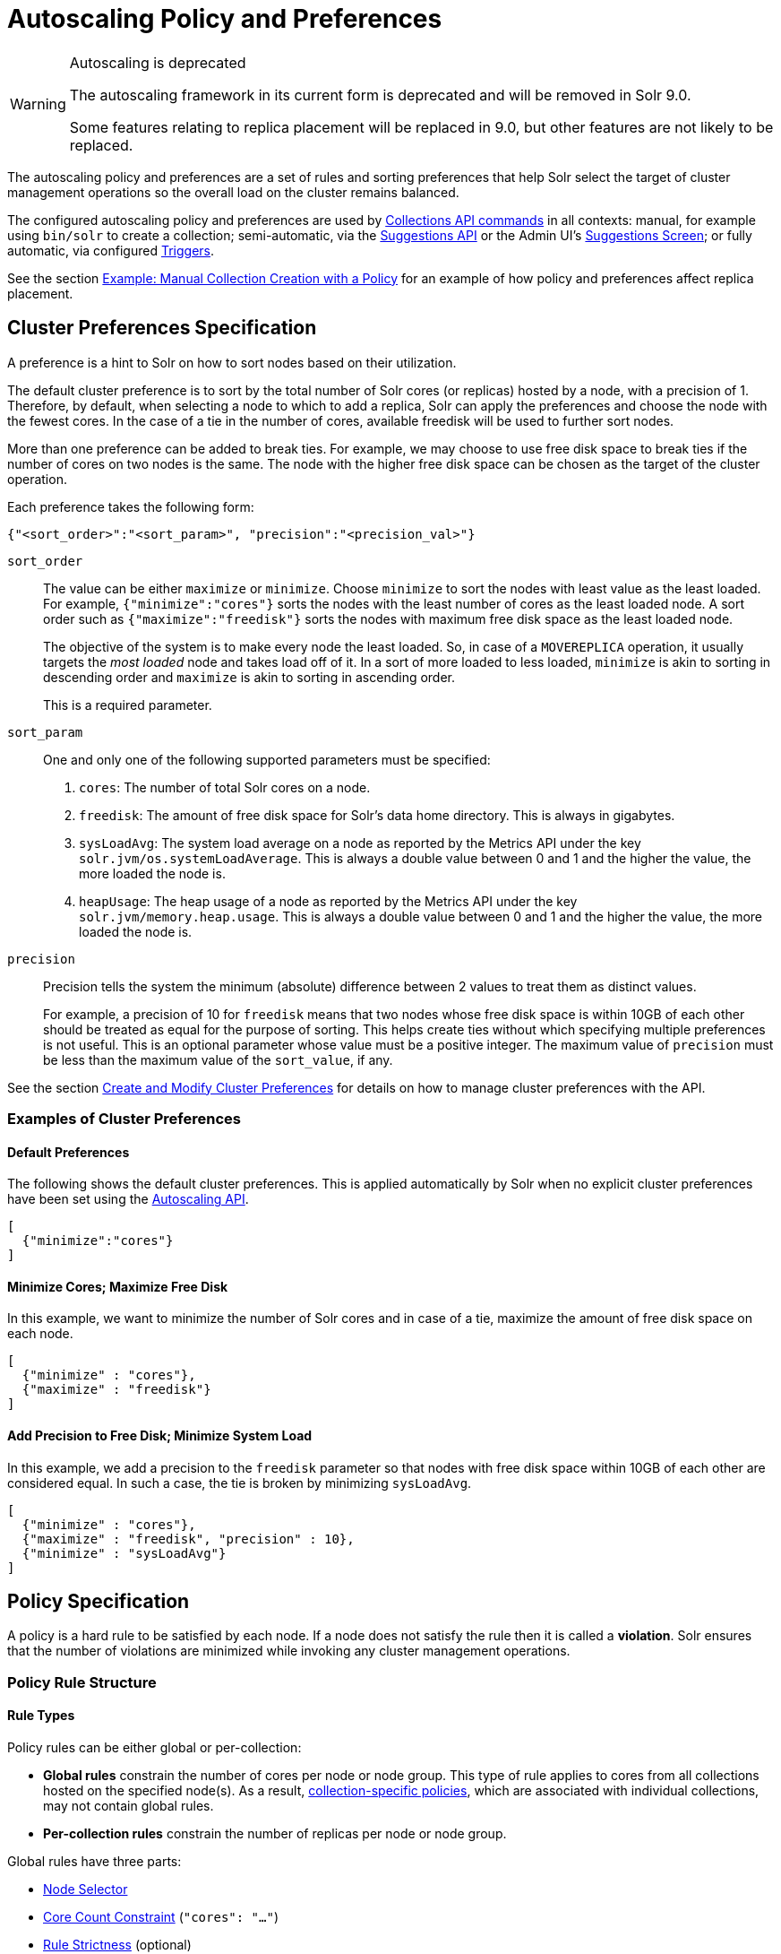 = Autoscaling Policy and Preferences
:toclevels: 2
// Licensed to the Apache Software Foundation (ASF) under one
// or more contributor license agreements.  See the NOTICE file
// distributed with this work for additional information
// regarding copyright ownership.  The ASF licenses this file
// to you under the Apache License, Version 2.0 (the
// "License"); you may not use this file except in compliance
// with the License.  You may obtain a copy of the License at
//
//   http://www.apache.org/licenses/LICENSE-2.0
//
// Unless required by applicable law or agreed to in writing,
// software distributed under the License is distributed on an
// "AS IS" BASIS, WITHOUT WARRANTIES OR CONDITIONS OF ANY
// KIND, either express or implied.  See the License for the
// specific language governing permissions and limitations
// under the License.

[WARNING]
.Autoscaling is deprecated
====
The autoscaling framework in its current form is deprecated and will be removed in Solr 9.0.

Some features relating to replica placement will be replaced in 9.0, but other features are not likely to be replaced.
====

The autoscaling policy and preferences are a set of rules and sorting preferences that help Solr select the target of cluster management operations so the overall load on the cluster remains balanced.

The configured autoscaling policy and preferences are used by <<collections-api.adoc#,Collections API commands>> in all contexts: manual, for example using `bin/solr` to create a collection; semi-automatic, via the <<solrcloud-autoscaling-api.adoc#suggestions-api,Suggestions API>> or the Admin UI's <<suggestions-screen.adoc#,Suggestions Screen>>; or fully automatic, via configured <<solrcloud-autoscaling-triggers.adoc#,Triggers>>.

See the section <<Example: Manual Collection Creation with a Policy>> for an example of how policy and preferences affect replica placement.

== Cluster Preferences Specification

A preference is a hint to Solr on how to sort nodes based on their utilization.

The default cluster preference is to sort by the total number of Solr cores (or replicas) hosted by a node, with a precision of 1.
Therefore, by default, when selecting a node to which to add a replica, Solr can apply the preferences and choose the node with the fewest cores.
In the case of a tie in the number of cores, available freedisk will be used to further sort nodes.

More than one preference can be added to break ties. For example, we may choose to use free disk space to break ties if the number of cores on two nodes is the same. The node with the higher free disk space can be chosen as the target of the cluster operation.

Each preference takes the following form:

[source,json]
{"<sort_order>":"<sort_param>", "precision":"<precision_val>"}

`sort_order`::
The value can be either `maximize` or `minimize`. Choose `minimize` to sort the nodes with least value as the least loaded. For example, `{"minimize":"cores"}` sorts the nodes with the least number of cores as the least loaded node. A sort order such as `{"maximize":"freedisk"}` sorts the nodes with maximum free disk space as the least loaded node.
+
The objective of the system is to make every node the least loaded. So, in case of a `MOVEREPLICA` operation, it usually targets the _most loaded_ node and takes load off of it. In a sort of more loaded to less loaded, `minimize` is akin to sorting in descending order and `maximize` is akin to sorting in ascending order.
+
This is a required parameter.

`sort_param`::
One and only one of the following supported parameters must be specified:

. `cores`: The number of total Solr cores on a node.
. `freedisk`: The amount of free disk space for Solr's data home directory. This is always in gigabytes.
. `sysLoadAvg`: The system load average on a node as reported by the Metrics API under the key `solr.jvm/os.systemLoadAverage`. This is always a double value between 0 and 1 and the higher the value, the more loaded the node is.
. `heapUsage`: The heap usage of a node as reported by the Metrics API under the key `solr.jvm/memory.heap.usage`. This is always a double value between 0 and 1 and the higher the value, the more loaded the node is.

`precision`::
Precision tells the system the minimum (absolute) difference between 2 values to treat them as distinct values.
+
For example, a precision of 10 for `freedisk` means that two nodes whose free disk space is within 10GB of each other should be treated as equal for the purpose of sorting. This helps create ties without which specifying multiple preferences is not useful. This is an optional parameter whose value must be a positive integer. The maximum value of `precision` must be less than the maximum value of the `sort_value`, if any.

See the section <<solrcloud-autoscaling-api.adoc#create-and-modify-cluster-preferences,Create and Modify Cluster Preferences>> for details on how to manage cluster preferences with the API.

=== Examples of Cluster Preferences

==== Default Preferences
The following shows the default cluster preferences. This is applied automatically by Solr when no explicit cluster preferences have been set using the <<solrcloud-autoscaling-api.adoc#,Autoscaling API>>.

[source,json]
[
  {"minimize":"cores"}
]

==== Minimize Cores; Maximize Free Disk
In this example, we want to minimize the number of Solr cores and in case of a tie, maximize the amount of free disk space on each node.

[source,json]
[
  {"minimize" : "cores"},
  {"maximize" : "freedisk"}
]

==== Add Precision to Free Disk; Minimize System Load
In this example, we add a precision to the `freedisk` parameter so that nodes with free disk space within 10GB of each other are considered equal. In such a case, the tie is broken by minimizing `sysLoadAvg`.

[source,json]
[
  {"minimize" : "cores"},
  {"maximize" : "freedisk", "precision" : 10},
  {"minimize" : "sysLoadAvg"}
]

== Policy Specification

A policy is a hard rule to be satisfied by each node. If a node does not satisfy the rule then it is called a *violation*. Solr ensures that the number of violations are minimized while invoking any cluster management operations.

=== Policy Rule Structure

==== Rule Types

Policy rules can be either global or per-collection:

* *Global rules* constrain the number of cores per node or node group.  This type of rule applies to cores from all collections hosted on the specified node(s).  As a result, <<Defining Collection-Specific Policies,collection-specific policies>>, which are associated with individual collections, may not contain global rules.
* *Per-collection rules* constrain the number of replicas per node or node group.

Global rules have three parts:

* <<Node Selector>>
* <<Core Count Constraint>> (`"cores": "..."`)
* <<Rule Strictness>> (optional)

Per-collection rules have five parts:

* <<Node Selector>>
* <<Replica Selector and Rule Evaluation Context>>
* <<Replica Count Constraint>> (`"replica": "..."`)
* <<Rule Strictness>> (optional)
* `put` (optional) specifies how to place these replicas on the selected nodes. All the selected nodes are considered as one bucket by default. `"put" : "on-each-node"` treats each selected node as a bucket

==== Node Selector

A node selector is specified using the `node` `nodeset` attribute. This is used to filter the set of nodes where this rules needs to be applied

examples

[source,json]
{ "replica" : "<2", "node":"#ANY"}

[source,json]
//place 3 replicas in the group of nodes node-name1, node-name2
{  "replica" : "3",  "nodeset":["node-name1","node-name2"]}

[source,json]
{ "nodeset":{"<property-name>":"<property-value>"}}

The property names can be one of: `node`, `host`, `sysprop.*`, `freedisk`, `ip_*`, `nodeRole`, `heapUsage`, `metrics.*`.

when using the `nodeset` attribute, an optional attribute `put` can be used to specify how to distribute the replicas in that node set.

example:  _put one replica on each node with a system property zone=east_
[source,json]
{ "replica":1, "put" :"on-each-node", "nodeset":{"sysprop.zone":"east"}}

example: _put a total of  2 replicas on the set of nodes with property zone=east_
[source,json]
{ "replica":2, "put" :"on-each-node", "nodeset":{"sysprop.zone":"east"}}



Rule evaluation is restricted to node(s) matching the value of one of the following attributes: <<node-attribute,`node`>>, <<port-attribute,`port`>>, <<ip-attributes,`ip_\*`>>, <<sysprop-attribute,`sysprop.*`>>, or <<diskType-attribute,`diskType`>>.  For replica/core count constraints other than `#EQUAL`, a condition specified in one of the following attributes may instead be used to select nodes: <<freedisk-attribute,`freedisk`>>, <<host-attribute,`host`>>, <<sysLoadAvg-attribute,`sysLoadAvg`>>, <<heapUsage-attribute,`heapUsage`>>, <<nodeRole-attribute,`nodeRole`>>, or <<metrics-attribute,`metrics.*`>>.

Except for `node`, the attributes above cause selected nodes to be partitioned into node groups. A node group is referred to as a "bucket". Those attributes usable with the `#EQUAL` directive may define buckets either via the special function <<each-function,`#EACH`>> or an <<array-operator,array>> `["value1", ...]` (a subset of all possible values); in both cases, each node is placed in the bucket corresponding to the matching attribute value.

The `node` attribute always places each selected node into its own bucket, regardless of the attribute value's form (`#ANY`, `node-name`, or `["node1-name", ...]`).

Replica and core count constraints, described below, are evaluated against the total number in each bucket.

==== Core Count Constraint

The `cores` attribute value can be specified in one of the following forms:

* <<equal-function,`#EQUAL`>>: distribute all cores equally across all the <<Node Selector,selected nodes>>.
* a constraint on the core count on each <<Node Selector,selected node>>; see <<Specifying Replica and Core Count Constraints>>.

==== Replica Selector and Rule Evaluation Context

Rule evaluation can be restricted to replicas that meet any combination of conditions specified with the following attributes:

* <<collection-attribute,`collection`>>: The replica is of a shard belonging to the collection specified in the attribute value. (Not usable with <<collection-specific-policy,collection-specific policies>>.)
* <<shard-attribute,`shard`>>: The replica is of the shard named in the attribute value.
* <<type-attribute,`type`>>: The replica has the specified replica type (`NRT`, `TLOG`, or `PULL`).

If none of the above attributes is specified, then the rule is evaluated separately for each collection against all types of replicas of all shards.

Specifying <<each-function,`#EACH`>> as the `shard` attribute value causes the rule to be evaluated separately for each shard of each collection.

==== Replica Count Constraint

The `replica` attribute value can be specified in one of the following forms:

* <<all-function,`#ALL`>>: All <<Replica Selector and Rule Evaluation Context,selected replicas>> will be placed on the <<Node Selector,selected nodes>>.
* <<equal-function,`#EQUAL`>>: Distribute <<Replica Selector and Rule Evaluation Context,selected replicas>> equally across all the <<Node Selector,selected nodes>>.
* a constraint on the replica count on each <<Node Selector,selected node>>; see <<Specifying Replica and Core Count Constraints>>.

==== Specifying Replica and Core Count Constraints

<<Replica Count Constraint,Replica count constraints>> (`"replica":"..."`) and <<Core Count Constraint,core count constraints>> (`"cores":"..."`) allow specification of acceptable counts for replicas (cores tied to a collection) and cores (regardless of the collection to which they belong), respectively.

You can specify one of the following as the value of a `replica` and `cores` policy rule attribute:

* an exact integer (e.g., `2`)
* an exclusive lower integer bound (e.g., `>0`)
* an exclusive upper integer bound (e.g., `<3`)
* a decimal value, interpreted as an acceptable range of core counts, from the floor of the value to the ceiling of the value, with the system preferring the rounded value (e.g., `1.6`: `1` or `2` is acceptable, and `2` is preferred)
* a <<range-operator,range>> of acceptable replica/core counts, as inclusive lower and upper integer bounds separated by a hyphen (e.g., `3-5`)
* a percentage (e.g., `33%`), which is multiplied at runtime either by the number of <<Replica Selector and Rule Evaluation Context,selected replicas>> (for a `replica` constraint) or the number of cores in the cluster (for a `cores` constraint). This value is then interpreted as described above for a literal decimal value.

NOTE: Using an exact integer value for count constraints is of limited utility, since collection or cluster changes could quickly invalidate them.  For example, attempting to add a third replica to each shard of a collection on a two-node cluster with policy rule `{"replica":1, "shard":"#EACH", "node":"#ANY"}` would cause a violation, since at least one node would have to host more than one replica. Percentage rules are less brittle.  Rewriting the rule as `{"replica":"50%", "shard":"#EACH", "node":"#ANY"}` eliminates the violation: `50% of 3 replicas = 1.5 replicas per node`, meaning that it's acceptable for a node to host either one or two replicas of each shard.

=== Policy Rule Attributes

==== Rule Strictness

This attribute is usable in all rules:

`strict`::
An optional boolean value. The default is `true`. If true, the rule must be satisfied; if the rule is not satisfied, the resulting violation will cause the cluster management operation to fail. If false, Solr tries to satisfy the rule on a best effort basis, but if no node can satisfy the rule, the cluster management operation will not fail, and any node may be chosen. If multiple rules declared to be `strict:false` can not be satisfied by some nodes, then a node will be chosen such that the number of such violations is minimized.

==== Global Rule Attributes

[[cores-attribute]]
`cores`::
The number of cores that must exist to satisfy the rule.  This is a required attribute for <<Rule Types,global policy rules>>.  The <<node-attribute,`node` attribute>> must also be specified, and the only other allowed attribute is the optional <<Rule Strictness,`strict` attribute>>.  See <<Core Count Constraint>> for possible attribute values.

==== Per-collection Rule Attributes

The following attributes are usable with <<Rule Types,per-collection policy rules>>, in addition to the attributes in the <<Node Selection Attributes>> section below:

[[collection-attribute]]
`collection`::
The name of the collection to which the policy rule should apply. If omitted, the rule applies to all collections. This attribute is optional.

[[shard-attribute]]
`shard`::
The name of the shard to which the policy rule should apply. If omitted, the rule is applied for all shards in the collection. It supports the special function <<each-function,`#EACH`>> which means that the rule is applied for each shard in the collection.

[[type-attribute]]
`type`::
The type of the replica to which the policy rule should apply. If omitted, the rule is applied for all replica types of this collection/shard. The allowed values are `NRT`, `TLOG` and `PULL`

[[replica-attribute]]
`replica`::
The number of replicas that must exist to satisfy the rule.  This is a required attribute for <<Rule Types,per-collection rules>>.  See <<Replica Count Constraint>> for possible attribute values.

==== Node Selection Attributes

One and only one of the following attributes can be specified in addition to the above attributes.  See the <<Node Selector>> section for more information:

[[node-attribute]]
`node`::
The name of the node to which the rule should apply.  The <<not-operator,`!` (not) operator>> or the <<array-operator,array operator>> or the <<any-function,`#ANY` function>> may be used in this attribute's value.

[[port-attribute]]
`port`::
The port of the node to which the rule should apply.  The <<not-operator,`!` (not) operator>> or the <<array-operator,array operator>> may be used in this attribute's value.

[[freedisk-attribute]]
`freedisk`::
The free disk space in gigabytes of the node. This must be a positive 64-bit integer value, or a <<percentage-function,percentage>>. If a percentage is specified, either an upper or lower bound may also be specified using the `<` or `>` operators, respectively, e.g., `>50%`, `<25%`.

[[host-attribute]]
`host`::
The host name of the node.

[[sysLoadAvg-attribute]]
`sysLoadAvg`::
The system load average of the node as reported by the Metrics API under the key `solr.jvm/os.systemLoadAverage`. This is floating point value between 0 and 1.

[[heapUsage-attribute]]
`heapUsage`::
The heap usage of the node as reported by the Metrics API under the key `solr.jvm/memory.heap.usage`. This is floating point value between 0 and 1.

[[nodeRole-attribute]]
`nodeRole`::
The role of the node. The only supported value currently is `overseer`.

[[ip-attributes]]
`ip_1, ip_2, ip_3, ip_4`::
The least significant to most significant segments of IP address. For example, for an IP address `192.168.1.2`, `"ip_1":"2", "ip_2":"1", "ip_3":"168", "ip_4":"192"`.  The <<array-operator,array operator>> may be used in any of these attributes' values.

[[sysprop-attribute]]
`sysprop.<system_property_name>`::
Any arbitrary system property set on the node on startup.  The <<not-operator,`!` (not) operator>> or the <<array-operator,array operator>> may be used in this attribute's value.

[[metrics-attribute]]
`metrics:<full-path-to-the metric>`::
Any arbitrary metric. For example, `metrics:solr.node:CONTAINER.fs.totalSpace`. Refer to the `key` parameter in the  <<metrics-reporting.adoc#, Metrics API>> section.

[[diskType-attribute]]
`diskType`::
The type of disk drive being used for Solr's `coreRootDirectory`. The only two supported values are `rotational` and `ssd`. Refer to `coreRootDirectory` parameter in the <<format-of-solr-xml.adoc#solr-xml-parameters, Solr.xml Parameters>> section.  The <<not-operator,`!` (not) operator>> or the <<array-operator,array operator>> may be used in this attribute's value.
+
Its value is fetched from the Metrics API with the key named `solr.node:CONTAINER.fs.coreRoot.spins`. The disk type is auto-detected by Lucene using various heuristics and it is not guaranteed to be correct across all platforms or operating systems. Refer to the <<taking-solr-to-production.adoc#dynamic-defaults-for-concurrentmergescheduler, Dynamic defaults for ConcurrentMergeScheduler>> section for more details.

=== Policy Operators

Each attribute in the policy may specify one of the following operators along with the value.

* No operator means equality
* `<`: Less than
* `>`: Greater than
* [[not-operator]]`!`: Not
* [[range-operator]]Range operator `(-)`: a value such as `"3-5"` means a value between 3 to 5 (inclusive). This is only supported in the <<replica-attribute,`replica`>> and <<cores-attribute,`cores`>> attributes.
* [[array-operator]]Array operator `[]`: e.g., `sysprop.zone= ["east","west","apac"]`. This is equivalent to having multiple rules with each of these values. This can be used in the following attributes:
** <<node-attribute,`node`>>
** <<sysprop-attribute,`sysprop.*`>>
** <<port-attribute,`port`>>
** <<ip-attributes,`ip_*`>>
** <<diskType-attribute,`diskType`>>

==== Special Functions

This supports values calculated at the time of execution.

* [[percentage-function]]`%` : A certain percentage of the value. This is supported by the following attributes:
** <<replica-attribute,`replica`>>
** <<cores-attribute,`cores`>>
** <<freedisk-attribute,`freedisk`>>
* [[any-function]]`#ANY`: Applies to the <<node-attribute,`node` attribute>> only. This means the rule applies to any node.
* [[all-function]]`#ALL`: Applies to the <<replica-attribute,`replica` attribute>> only. This means all replicas that meet the rule condition.
* [[each-function]]`#EACH`: Applies to the <<shard-attribute,`shard` attribute>> (meaning the rule should be evaluated separately for each shard), and to the attributes used to define the buckets for the <<equal-function,#EQUAL function>> (meaning all possible values for the bucket-defining attribute).
* [[equal-function]]`#EQUAL`: Applies to the <<replica-attribute,`replica`>> and <<cores-attribute,`cores`>> attributes only. This means an equal number of replicas/cores in each bucket. The buckets can be defined using the below attributes with a value that can either be <<each-function,`#EACH`>> or a list specified with the <<array-operator,array operator (`[]`)>>:
** <<node-attribute,`node`>> \<- <<Rule Types,global rules>>, i.e., those with the <<cores-attribute,`cores` attribute>>, may only specify this attribute
** <<sysprop-attribute,`sysprop.*`>>
** <<port-attribute,`port`>>
** <<diskType-attribute,`diskType`>>
** <<ip-attributes,`ip_*`>>


=== Examples of Policy Rules

==== Limit Replica Placement

Do not place more than one replica of the same shard on the same node.  The rule is evaluated separately for <<each-function,each>> shard in each collection.  The rule is applied to <<any-function,any>> node.

[source,json]
{"replica": "<2", "shard": "#EACH", "node": "#ANY"}

==== Limit Cores per Node

Do not place more than 10 cores in <<any-function,any>> node. This rule can only be added to the cluster policy because it is a <<Rule Types,global rule>>.

[source,json]
{"cores": "<10", "node": "#ANY"}

==== Place Replicas Based on Port

Place exactly 1 replica of <<each-function,each>> shard of collection `xyz` on a node running on port `8983`.

[source,json]
{"replica": 1, "shard": "#EACH", "collection": "xyz", "nodeset": {"port": "8983"}}

==== Place Replicas Based on a System Property

Place <<all-function,all>> replicas on nodes with system property `availability_zone=us-east-1a`.

[source,json]
{"replica": "#ALL", "nodeset": {"sysprop.availability_zone": "us-east-1a"}}

==== Use Percentage

Place a maximum of (roughly) a third of the replicas of <<each-function,each>> shard in <<any-function,any>> node. In the following example, the value of `replica` is computed in real time as a percentage of the replicas of <<each-function,each>> shard of each collection:

[source,json]
{"replica": "33%", "shard": "#EACH", "node": "#ANY"}

If the number of replicas in a shard is `2`, `33% of 2 = 0.66`. This means a node may have a maximum of `1` and a minimum of `0` replicas of each shard.

It is possible to get the same effect by hard coding the value of `replica` as a decimal value:

[source,json]
{"replica": 0.66, "shard": "#EACH", "node": "#ANY"}

or using the <<range-operator,range operator>>:

[source,json]
{"replica": "0-1", "shard": "#EACH", "node": "#ANY"}

==== Multiple Percentage Rules

Distribute replicas of <<each-function,each>> shard of each collection across datacenters `east` and `west` at a `1:2` ratio:

[source,json]
----
{"replica": "33%", "shard": "#EACH", "nodeset":{ "sysprop.zone": "east"}}
{"replica": "66%", "shard": "#EACH", "nodeset":{"sysprop.zone": "west"}}
----

For the above rules to work, all nodes must the started with a system property called `"zone"`

==== Distribute Replicas Equally in Each Zone

For <<each-function,each>> shard of each collection, distribute replicas equally across the `east` and `west` zones.

[source,json]
{"replica": "#EQUAL", "shard": "#EACH", "nodeset":[{"sysprop.zone": "east"},{"sysprop.zone":  "west"}]}}


==== Place Replicas Based on Node Role

Do not place any replica on any node that has the overseer role. Note that the role is added by the `addRole` collection API. It is *not* automatically the node which is currently the overseer.

[source,json]
{"replica": 0, "put" :"on-each-node", "nodeset":{ "nodeRole": "overseer"}}

==== Place Replicas Based on Free Disk

Place <<all-function,all>> replicas in nodes where <<freedisk-attribute,freedisk>> is greater than 500GB.

[source,json]
{"replica": "#ALL", "nodeset":{ "freedisk": ">500"}}

Keep all replicas in nodes where <<freedisk-attribute,freedisk>> percentage is greater than `50%`.

[source,json]
{"replica": "#ALL", "nodeset":{"freedisk": ">50%"}}

==== Try to Place Replicas Based on Free Disk

When possible, place <<all-function,all>> replicas in nodes where <<freedisk-attribute,freedisk>> is greater than 500GB.  Here we use the <<Rule Strictness,`strict`>> attribute to signal that this rule is to be honored on a best effort basis.

[source,json]
{"replica": "#ALL", "nodeset":{ "freedisk": ">500"}, "strict": false}

==== Place All Replicas of Type TLOG on Nodes with SSD Drives

[source,json]
{"replica": "#ALL", "type": "TLOG", "nodeset": {"diskType": "ssd"}}

==== Place All Replicas of Type PULL on Nodes with Rotational Disk Drives

[source,json]
{"replica": "#ALL", "type": "PULL", "nodeset" : {"diskType": "rotational"}}

[[collection-specific-policy]]
== Defining Collection-Specific Policies

By default, the cluster policy, if it exists, is used automatically for all collections in the cluster. However, we can create named policies that can be attached to a collection at the time of its creation by specifying the policy name along with a `policy` parameter.

When a collection-specific policy is used, the rules in that policy are *appended* to the rules in the cluster policy and the combination of both are used. Therefore, it is recommended that you do not add rules to collection-specific policy that conflict with the ones in the cluster policy. Doing so will disqualify all nodes in the cluster from matching all criteria and make the policy useless.

It is possible to override rules specified in the cluster policy using collection-specific policy. For example, if a rule `{replica:'<3', node:'#ANY'}` is present in the cluster policy and the collection-specific policy has a rule `{replica:'<4', node:'#ANY'}`, the cluster policy is ignored in favor of the collection policy.

Also, if `maxShardsPerNode` is specified during the time of collection creation, then both `maxShardsPerNode` and the policy rules must be satisfied.

Some attributes such as `cores` can only be used in the cluster policy. See the section <<Policy Rule Attributes>> for details.

To create a new named policy, use the <<solrcloud-autoscaling-api.adoc#create-and-modify-collection-specific-policy,`set-policy` API>>.  Once you have a named policy, you can specify the `policy=<policy_name>` parameter to the CREATE command of the Collection API:

[source,text]
/admin/collections?action=CREATE&name=coll1&numShards=1&replicationFactor=2&policy=policy1

The above CREATE collection command will associate a policy named `policy1` with the collection named `coll1`. Only a single policy may be associated with a collection.

== Example: Manual Collection Creation with a Policy

The starting state for this example is a Solr cluster with 3 nodes: "nodeA", "nodeB", and "nodeC".  An existing 2-shard `FirstCollection` with a `replicationFactor` of 1 has one replica on "nodeB" and one on "nodeC".  The default Autoscaling preferences are in effect:

[source,json]
[ {"minimize": "cores"} ]

The configured policy rule allows at most 1 core per node:

[source,json]
[ {"cores": "<2", "node": "#ANY"} ]

We now issue a CREATE command for a `SecondCollection` with two shards and a `replicationFactor` of 1:

[source,text]
----
http://localhost:8983/solr/admin/collections?action=CREATE&name=SecondCollection&numShards=2&replicationFactor=1
----

For each of the two replicas to be created, each Solr node is tested, in order from least to most loaded: would all policy rules be satisfied if a replica were placed there using an ADDREPLICA sub-command?

* ADDREPLICA for `shard1`: According to the Autoscaling preferences, the least loaded node is the one with the fewest cores: "nodeA", because it hosts no cores, while the other two nodes each host one core. The test to place a replica here succeeds, because doing so causes no policy violations, since the core count after adding the replica would not exceed the configured maximum of 1.  Because "nodeA" can host the first shard's replica, Solr skips testing of the other two nodes.
* ADDREPLICA for `shard2`: After placing the `shard1` replica, all nodes would be equally loaded, since each would have one core. The test to place the `shard2` replica fails on each node, because placement would push the node over its maximum core count.  This causes a policy violation.

Since there is no node that can host a replica for `shard2` without causing a violation, the overall CREATE command fails.  Let's try again after increasing the maximum core count on all nodes to 2:

[source,json]
[ {"cores": "<3", "node": "#ANY"} ]

After re-issuing the `SecondCollection` CREATE command, the replica for `shard1` will be placed on "nodeA": it's least loaded, so is tested first, and no policy violation will result from placement there.  The `shard2` replica could be placed on any of the 3 nodes, since they're all equally loaded, and the chosen node will remain below its maximum core count after placement.  The CREATE command succeeds.

== Testing Autoscaling Configuration and Suggestions
It's not always easy to predict the impact of autoscaling configuration changes on the
cluster layout. Starting with release 8.1 Solr provides a tool for assessing the impact of
such changes without affecting the state of the target cluster.

This testing tool is a part of `bin/solr autoscaling` command. In addition to other
options that provide detailed status of the current cluster layout the following options
specifically allow users to test new autoscaling configurations and run "what if" scenarios:

`-a <CONFIG>`::
JSON file containing autoscaling configuration to test. This file needs to be in the same
format as the result of the `/solr/admin/autoscaling` call. If this parameter is missing then the
currently deployed autoscaling configuration is used.

`-simulate`::
Simulate the effects of applying all autoscaling suggestions on the cluster layout. NOTE: this does not
affect in any way the actual cluster - this option uses the simulation framework to calculate the
new layout without actually making the changes. Calculations are performed in the tool's JVM so they don't
affect the performance of the running cluster either. This process is repeated several times until a limit
is reached or there are no more suggestions left to apply (although unresolved violations may still remain!)

`-i <NUMBER>`::
Number of iterations of the simulation loop. Default is 10.

Results of the simulation contain the initial suggestions, suggestions at each step of the
simulation and the final simulated state of the cluster.

=== Simulation Scenario Tool
The autoscaling command-line tool supports also the execution of end-to-end simulation scenarios consisting of
several cluster- and collection-level operations and events.

This tool can be invoked using `bin/solr autoscaling -scenario <FILE>`. All other command-line options are ignored in this mode.

The file describing a scenario to test uses a simple plain text (UTF-8 encoded) line-oriented format, where
each line of text uses the following syntax:

[source,text]
----
line := command whitespace params | '#'
params := [ path, '?' ] key, '=', value { '&', key, '=', value } *
----

Keys and values additionally use www-urlencoded format to avoid meta-characters and non-ascii characters.

The `params` part of the line closely follows a regular Solr parameter representation on purpose - in many cases
the content of this part of the command is passed directly to the respective collection- or cluster-level API.

==== Scenario Context
Scenario has a context, which is simply a map of key-value pairs. Before executing each command the context is
updated to contain the current values for the following properties:

* `_random_node_` - randomly selected node name, or null if no node is live
* `_overseer_leader_` - node name of the current Overseer leader node, or absent if there's no Overseer
* `_live_nodes_` - a list of current live nodes, or absent if there are no live nodes
* `_collections_` - a list of existing collections, or absent if there are no collections (or no live nodes)
* `_suggestions_` - a list of autoscaling suggestions generated using CREATE_SUGGESTIONS command.
* `_responses_` - a list of SolrResponse-s resulting from SOLR_REQUEST commands.
* `_loop_iter_` - current loop iteration (as a string), or absent outside of loop.
* `_trigger_event_<triggerName>` - last trigger event captured by WAIT_EVENT

Command parameters support variable expansion using string values from the current context (non-string values, including numeric, are ignored)
and from system properties, with the context values taking precedence if set.

For example, assuming a system property is set 'foo=bar', the following command will load a snapshot from
`/tmp/bar`:
[source,text]
----
load_snapshot path=/tmp/${foo}
----

==== Scenario Commands
The following commands are supported (command names are case insensitive, but parameter names are not):

* `create_cluster numNodes=N[&disableMetricsHistory=false&timeSourcee=simTime:50]` - create a simulated cluster with N nodes
* `load_snapshot (path=/some/path | zkHost=ZK_CONNECT_STRING)` - create a simulated cluster from an autoscaling snapshot or from a live cluster.
* `save_snapshot path=/some/path[&redact=false]` - save an autoscaling snapshot of the current simulated cluster state.
* `calculate_suggestions` - calculate autoscaling suggestions based on the current cluster state and the policy.
* `apply_suggestions` - apply previously calculated suggestions.
* `kill_nodes (numNodes=N | nodes=node1,node2,...)` - kill a number of randomly selected nodes, or specific nodes.
* `add_nodes numNodes=N` - add a number of new nodes.
* `load_autoscaling (path=/some/path | json={...}` - load `autoscaling.json` config from a path or from the supplied JSON string, and apply this config to the simulated cluster.
* `loop_start [iterations=N]`, `loop_end` - iterate commands enclosed in `loop_start` / `loop_end` N times, or until a loop abort is requested.
* `set_op_delays op1=delayMs1&op2=delayMs2...` - set operation delays for specific collection commands to simulate slow execution.
* `solr_request /admin/handler?httpMethod=POST&stream.body={'json':'body'}&other=params` - execute one of SolrRequest types supported by `SimCloudManager`.
* `run [time=60000]` - run the simulator for some time, allowing background tasks to execute (e.g., trigger event processing).
* `wait_collection collection=test&shards=N&replicas=M[&withInactive=false&requireLeaders=true&wait=90]` - wait until the collection shape matches the criteria or the wait time elapses (in which case an error is thrown).
* `event_listener trigger=triggerName&stage=SUCCEEDED[&beforeAction=foo | &afterAction=bar]` - prepare to listen for a specific trigger event.
* `wait_event trigger=triggerName[&wait=90]` - wait until an event specified in `event_listener` is captured or a wait time elapses (in which cases an error is thrown).
* `ctx_set key=myKey&value=myValue` - set a key / value pair in the scenario's context.
* `ctx_remove key=myKey` - remove a key / value pair from the scenario's context.
* `dump [redact=false&withData=false&withStats=false&withSuggestions=false&withDiagnostics=false&withNodeState=false&withClusterState=false&withManagerState=false]` - dump the simulator state to the console.
* `set_node_metrics nodeset=node1,node2...&aKey1=aValue1&aKey2=aValue2...` - set node metrics.
* `set_shard_metrics collection=test&shard=shard1[&delta=false&divide=false]&aKey1=aValue1&aKey2=aValue2...` - set per-shard metrics, optionally expressed as delta change from existing values and optionally with the values divided across existing replicas for a shard.
* `index_docs numDocs=NNN[&start=XXX]` - simulate bulk indexing of a large number of documents.
* `assert condition=(equals | not_equals | null | not_null)&(key=objectPath | value=myValue)[&expected=value]` - assert a condition. When `key` is specified then it can be an object path to complex values present in the scenario's context.

==== Example Scenarios
Example scenario testing the behavior of `.autoAddReplicas` trigger:
[source,text]
----
# standard comment
// java comment
create_cluster numNodes=2 // inline comment
// load autoscaling config from a JSON string. Notice that the value must be URL-encoded
load_autoscaling json={'cluster-policy'+:+[{'replica'+:+'<3',+'shard'+:+'#EACH',+'collection'+:+'testCollection','node':'#ANY'}]}&defaultWaitFor=10
solr_request /admin/collections?action=CREATE&autoAddReplicas=true&name=testCollection&numShards=2&replicationFactor=2&maxShardsPerNode=2
wait_collection collection=testCollection&shards=2&replicas=2
// prepare a listener for trigger events and the processing state SUCCEEDED
event_listener trigger=.auto_add_replicas&stage=SUCCEEDED
// kill a random node
kill_nodes node=${_random_node_}
// wait for the listener to capture the event
wait_event trigger=.auto_add_replicas&wait=60
// the collection should have the same shape as before
wait_collection collection=testCollection&shards=2&replicas=2
save_snapshot path=${snapshotPath}
----

Example scenario testing the behavior of `indexSize` trigger. Notice the use of POST SolrRequest and the use of
`assert` command with an object path:

[source,text]
----
create_cluster numNodes=100
solr_request /admin/collections?action=CREATE&autoAddReplicas=true&name=testCollection&numShards=2&replicationFactor=2&maxShardsPerNode=2
wait_collection collection=testCollection&shards=2&replicas=2
// example of defining a trigger config
solr_request /admin/autoscaling?httpMethod=POST&stream.body={'set-trigger':{'name':'indexSizeTrigger','event':'indexSize','waitFor':'10s','aboveDocs':1000,'enabled':true,'actions':[{'name':'compute_plan','class':'solr.ComputePlanAction'},{'name':'execute_plan','class':'solr.ExecutePlanAction'}]}}
// prepare an event listener
event_listener trigger=indexSizeTrigger&stage=SUCCEEDED
// add documents
index_docs collection=testCollection&numDocs=3000
// run for 60 sec
run
// wait for a trigger event (as defined in the listener)
wait_event trigger=indexSizeTrigger&wait=60
// even is stored in the context
assert condition=not_null&key=_trigger_event_indexSizeTrigger
assert condition=equals&key=_trigger_event_indexSizeTrigger/eventType&expected=INDEXSIZE
assert condition=equals&key=_trigger_event_indexSizeTrigger/properties/requestedOps[0]/action&expected=SPLITSHARD
wait_collection collection=testCollection&shards=6&withInactive=true&requireLeaders=false&replicas=2
----

Example scenario where context variables are used for conditional execution of loops. Depending on the value of
`iterative` and `justCalc` the two loops will execute 0 or more times. Notice also how the scenario picks up
a random node to consistently add replicas to it.

[source,text]
----
create_cluster numNodes=2
solr_request /admin/collections?action=CREATE&autoAddReplicas=true&name=testCollection&numShards=2&replicationFactor=2&maxShardsPerNode=10
wait_collection collection=testCollection&shards=2&replicas=2
ctx_set key=myNode&value=${_random_node_}
solr_request /admin/collections?action=ADDREPLICA&collection=testCollection&shard=shard1&node=${myNode}
solr_request /admin/collections?action=ADDREPLICA&collection=testCollection&shard=shard1&node=${myNode}
loop_start iterations=${iterative}
  calculate_suggestions
  apply_suggestions
  solr_request /admin/collections?action=ADDREPLICA&collection=testCollection&shard=shard1&node=${myNode}
  solr_request /admin/collections?action=ADDREPLICA&collection=testCollection&shard=shard1&node=${myNode}
loop_end
loop_start iterations=${justCalc}
  calculate_suggestions
loop_end
dump redact=true
----
